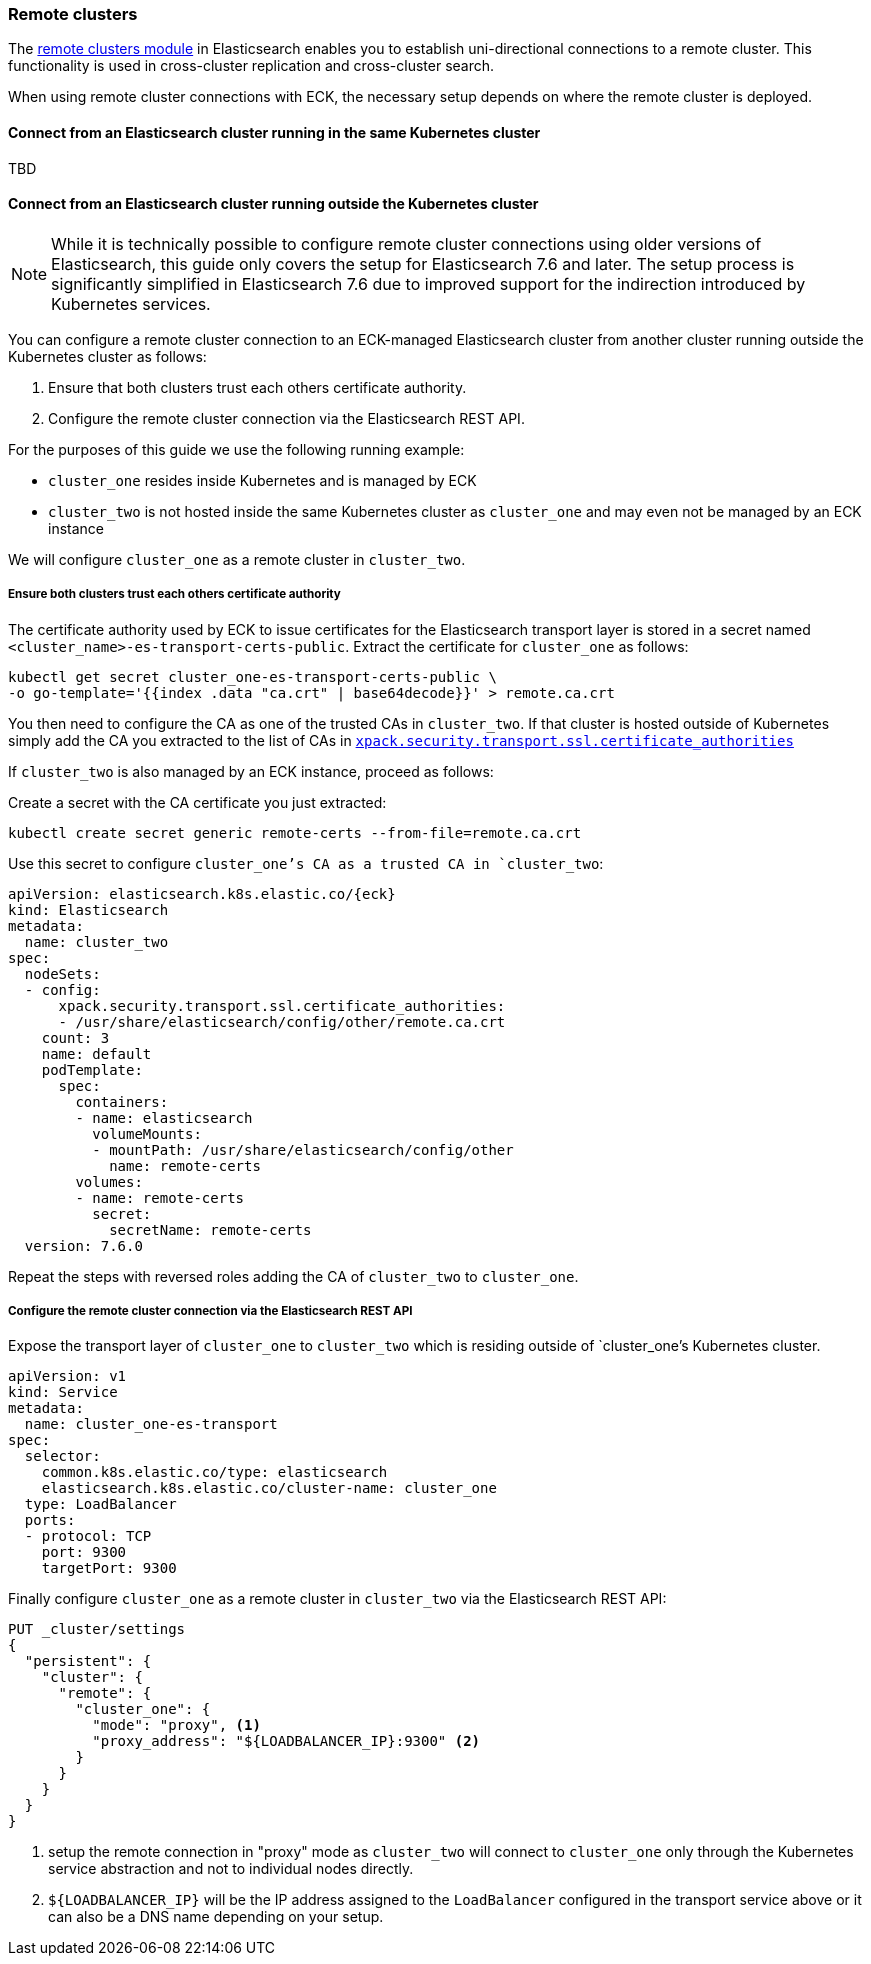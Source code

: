 ifdef::env-github[]
****
link:https://www.elastic.co/guide/en/cloud-on-k8s/master/k8s-remote-clusters.html[View this document on the Elastic website]
****
endif::[]
[id="{p}-remote-clusters"]
=== Remote clusters

The link:https://www.elastic.co/guide/en/elasticsearch/reference/current/modules-remote-clusters.html[remote clusters module] in Elasticsearch enables you to establish uni-directional connections to a remote cluster. This functionality is used in cross-cluster replication and cross-cluster search.

When using remote cluster connections with ECK, the necessary setup depends on where the remote cluster is deployed.

[id="{p}-remote-clusters-connect-internal"]
==== Connect from an Elasticsearch cluster running in the same Kubernetes cluster

TBD

[id="{p}-remote-clusters-connect-external"]
==== Connect from an Elasticsearch cluster running outside the Kubernetes cluster

NOTE: While it is technically possible to configure remote cluster connections using older versions of Elasticsearch, this guide only covers the setup for Elasticsearch 7.6 and later. The setup process is significantly simplified in Elasticsearch 7.6 due to improved support for the indirection introduced by Kubernetes services.

You can configure a remote cluster connection to an ECK-managed Elasticsearch cluster from another cluster running outside the Kubernetes cluster as follows:

. Ensure that both clusters trust each others certificate authority.
. Configure the remote cluster connection via the Elasticsearch REST API.

For the purposes of this guide we use the following running example:

* `cluster_one` resides inside Kubernetes and is managed by ECK
* `cluster_two` is not hosted inside the same Kubernetes cluster as `cluster_one` and may even not be managed by an ECK instance

We will configure `cluster_one` as a remote cluster in `cluster_two`.


===== Ensure both clusters trust each others certificate authority

The certificate authority used by ECK to issue certificates for the Elasticsearch transport layer is stored in a secret named `<cluster_name>-es-transport-certs-public`. Extract the certificate for `cluster_one` as follows:

[source,sh]
----
kubectl get secret cluster_one-es-transport-certs-public \
-o go-template='{{index .data "ca.crt" | base64decode}}' > remote.ca.crt
----

You then need to configure the CA as one of the trusted CAs in `cluster_two`. If that cluster is hosted outside of Kubernetes simply add the CA you extracted to the list of CAs in link:https://www.elastic.co/guide/en/elasticsearch/reference/current/security-settings.html#_pem_encoded_files_3[`xpack.security.transport.ssl.certificate_authorities`]

If `cluster_two` is also managed by an ECK instance, proceed as follows:

Create a secret with the CA certificate you just extracted:
[source,sh]
----
kubectl create secret generic remote-certs --from-file=remote.ca.crt
----

Use this secret to configure `cluster_one`'s CA as a trusted CA in `cluster_two`:

[source,yaml,subs="attributes"]
----
apiVersion: elasticsearch.k8s.elastic.co/{eck}
kind: Elasticsearch
metadata:
  name: cluster_two
spec:
  nodeSets:
  - config:
      xpack.security.transport.ssl.certificate_authorities:
      - /usr/share/elasticsearch/config/other/remote.ca.crt
    count: 3
    name: default
    podTemplate:
      spec:
        containers:
        - name: elasticsearch
          volumeMounts:
          - mountPath: /usr/share/elasticsearch/config/other
            name: remote-certs
        volumes:
        - name: remote-certs
          secret:
            secretName: remote-certs
  version: 7.6.0
----

Repeat the steps with reversed roles adding the CA of `cluster_two` to `cluster_one`.

===== Configure the remote cluster connection via the Elasticsearch REST API

Expose the transport layer of `cluster_one` to `cluster_two` which is residing outside of `cluster_one`'s Kubernetes cluster.

[source,yaml]
----
apiVersion: v1
kind: Service
metadata:
  name: cluster_one-es-transport
spec:
  selector:
    common.k8s.elastic.co/type: elasticsearch
    elasticsearch.k8s.elastic.co/cluster-name: cluster_one
  type: LoadBalancer
  ports:
  - protocol: TCP
    port: 9300
    targetPort: 9300
----

Finally configure `cluster_one` as a remote cluster in `cluster_two` via the Elasticsearch REST API:

[source,sh]
----
PUT _cluster/settings
{
  "persistent": {
    "cluster": {
      "remote": {
        "cluster_one": {
          "mode": "proxy", <1>
          "proxy_address": "${LOADBALANCER_IP}:9300" <2>
        }
      }
    }
  }
}
----
<1> setup the remote connection in "proxy" mode as `cluster_two` will connect to `cluster_one` only through the Kubernetes service abstraction and not to individual nodes directly.
<2> `${LOADBALANCER_IP}` will be the IP address assigned to the `LoadBalancer` configured in the transport service above or it can also be a DNS name depending on your setup.
